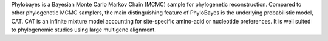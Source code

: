 

Phylobayes is a Bayesian Monte Carlo Markov Chain (MCMC) sample for phylogenetic reconstruction.
Compared to other phylogenetic MCMC samplers, the main distinguishing feature of PhyloBayes is
the underlying probabilistic model, CAT. CAT is an infinite mixture model accounting for site-specific
amino-acid or nucleotide preferences. It is well suited to phylogenomic studies using large
multigene alignment.

